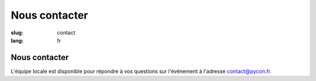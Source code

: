 Nous contacter
##############

:slug: contact
:lang: fr

Nous contacter
==============

L'équipe locale est disponible pour répondre à vos questions sur l'événement
à l'adresse `contact@pycon.fr <contact@pycon.fr>`_.
